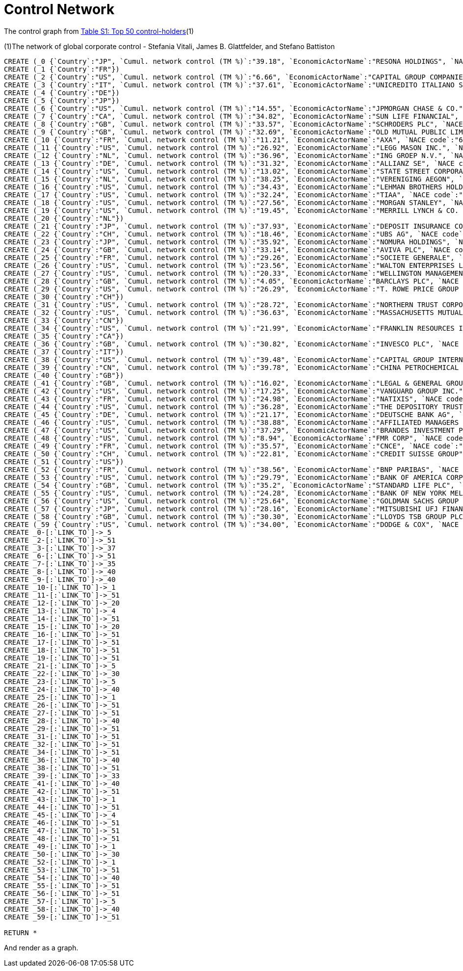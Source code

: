 = Control Network

The control graph from http://arxiv.org/pdf/1107.5728.pdf[Table S1: Top 50 control-holders](1)

(1)The network of global corporate control - Stefania Vitali, James B. Glattfelder, and Stefano Battiston

[source,cypher]
----
CREATE (_0 {`Country`:"JP", `Cumul. network control (TM %)`:"39.18", `EconomicActorName`:"RESONA HOLDINGS", `NACE code`:"6512", `Network position`:"SCC", `Rank`:"48"})
CREATE (_1 {`Country`:"FR"})
CREATE (_2 {`Country`:"US", `Cumul. network control (TM %)`:"6.66", `EconomicActorName`:"CAPITAL GROUP COMPANIES INC", `NACE code`:"6713", `Network position`:"IN", `Rank`:"2"})
CREATE (_3 {`Country`:"IT", `Cumul. network control (TM %)`:"37.61", `EconomicActorName`:"UNICREDITO ITALIANO SPA", `NACE code`:"6512", `Network position`:"SCC", `Rank`:"43"})
CREATE (_4 {`Country`:"DE"})
CREATE (_5 {`Country`:"JP"})
CREATE (_6 {`Country`:"US", `Cumul. network control (TM %)`:"14.55", `EconomicActorName`:"JPMORGAN CHASE & CO.", `NACE code`:"6512", `Network position`:"SCC", `Rank`:"6"})
CREATE (_7 {`Country`:"CA", `Cumul. network control (TM %)`:"34.82", `EconomicActorName`:"SUN LIFE FINANCIAL", `NACE code`:"6601", `Network position`:"SCC", `Rank`:"35"})
CREATE (_8 {`Country`:"GB", `Cumul. network control (TM %)`:"33.57", `EconomicActorName`:"SCHRODERS PLC", `NACE code`:"6712", `Network position`:"SCC", `Rank`:"32"})
CREATE (_9 {`Country`:"GB", `Cumul. network control (TM %)`:"32.69", `EconomicActorName`:"OLD MUTUAL PUBLIC LIMITED COMPANY", `NACE code`:"6601", `Network position`:"SCC", `Rank`:"30"})
CREATE (_10 {`Country`:"FR", `Cumul. network control (TM %)`:"11.21", `EconomicActorName`:"AXA", `NACE code`:"6712", `Network position`:"SCC", `Rank`:"4"})
CREATE (_11 {`Country`:"US", `Cumul. network control (TM %)`:"26.92", `EconomicActorName`:"LEGG MASON INC.", `NACE code`:"6712", `Network position`:"SCC", `Rank`:"20"})
CREATE (_12 {`Country`:"NL", `Cumul. network control (TM %)`:"36.96", `EconomicActorName`:"ING GROEP N.V.", `NACE code`:"6603", `Network position`:"SCC", `Rank`:"41"})
CREATE (_13 {`Country`:"DE", `Cumul. network control (TM %)`:"31.32", `EconomicActorName`:"ALLIANZ SE", `NACE code`:"7415", `Network position`:"SCC", `Rank`:"28"})
CREATE (_14 {`Country`:"US", `Cumul. network control (TM %)`:"13.02", `EconomicActorName`:"STATE STREET CORPORATION", `NACE code`:"6713", `Network position`:"SCC", `Rank`:"5"})
CREATE (_15 {`Country`:"NL", `Cumul. network control (TM %)`:"38.25", `EconomicActorName`:"VERENIGING AEGON", `NACE code`:"6512", `Network position`:"IN", `Rank`:"45"})
CREATE (_16 {`Country`:"US", `Cumul. network control (TM %)`:"34.43", `EconomicActorName`:"LEHMAN BROTHERS HOLDINGS", `NACE code`:"6712", `Network position`:"SCC", `Rank`:"34"})
CREATE (_17 {`Country`:"US", `Cumul. network control (TM %)`:"32.24", `EconomicActorName`:"TIAA", `NACE code`:"6601", `Network position`:"IN", `Rank`:"29"})
CREATE (_18 {`Country`:"US", `Cumul. network control (TM %)`:"27.56", `EconomicActorName`:"MORGAN STANLEY", `NACE code`:"6712", `Network position`:"SCC", `Rank`:"21"})
CREATE (_19 {`Country`:"US", `Cumul. network control (TM %)`:"19.45", `EconomicActorName`:"MERRILL LYNCH & CO. INC.", `NACE code`:"6712", `Network position`:"SCC", `Rank`:"10"})
CREATE (_20 {`Country`:"NL"})
CREATE (_21 {`Country`:"JP", `Cumul. network control (TM %)`:"37.93", `EconomicActorName`:"DEPOSIT INSURANCE CORPORATION OF JP", `NACE code`:"6511", `Network position`:"IN", `Rank`:"44"})
CREATE (_22 {`Country`:"CH", `Cumul. network control (TM %)`:"18.46", `EconomicActorName`:"UBS AG", `NACE code`:"6512", `Network position`:"SCC", `Rank`:"9"})
CREATE (_23 {`Country`:"JP", `Cumul. network control (TM %)`:"35.92", `EconomicActorName`:"NOMURA HOLDINGS", `NACE code`:"6512", `Network position`:"SCC", `Rank`:"38"})
CREATE (_24 {`Country`:"GB", `Cumul. network control (TM %)`:"33.14", `EconomicActorName`:"AVIVA PLC", `NACE code`:"6601", `Network position`:"SCC", `Rank`:"31"})
CREATE (_25 {`Country`:"FR", `Cumul. network control (TM %)`:"29.26", `EconomicActorName`:"SOCIETE GENERALE", `NACE code`:"6512", `Network position`:"SCC", `Rank`:"24"})
CREATE (_26 {`Country`:"US", `Cumul. network control (TM %)`:"23.56", `EconomicActorName`:"WALTON ENTERPRISES LLC", `NACE code`:"2923", `Network position`:"T&T", `Rank`:"15"})
CREATE (_27 {`Country`:"US", `Cumul. network control (TM %)`:"20.33", `EconomicActorName`:"WELLINGTON MANAGEMENT CO. L.L.P.", `NACE code`:"6713", `Network position`:"IN", `Rank`:"11"})
CREATE (_28 {`Country`:"GB", `Cumul. network control (TM %)`:"4.05", `EconomicActorName`:"BARCLAYS PLC", `NACE code`:"6512", `Network position`:"SCC", `Rank`:"1"})
CREATE (_29 {`Country`:"US", `Cumul. network control (TM %)`:"26.29", `EconomicActorName`:"T. ROWE PRICE GROUP INC.", `NACE code`:"6713", `Network position`:"SCC", `Rank`:"19"})
CREATE (_30 {`Country`:"CH"})
CREATE (_31 {`Country`:"US", `Cumul. network control (TM %)`:"28.72", `EconomicActorName`:"NORTHERN TRUST CORPORATION", `NACE code`:"6512", `Network position`:"SCC", `Rank`:"23"})
CREATE (_32 {`Country`:"US", `Cumul. network control (TM %)`:"36.63", `EconomicActorName`:"MASSACHUSETTS MUTUAL LIFE INSUR.", `NACE code`:"6601", `Network position`:"IN", `Rank`:"40"})
CREATE (_33 {`Country`:"CN"})
CREATE (_34 {`Country`:"US", `Cumul. network control (TM %)`:"21.99", `EconomicActorName`:"FRANKLIN RESOURCES INC.", `NACE code`:"6512", `Network position`:"SCC", `Rank`:"13"})
CREATE (_35 {`Country`:"CA"})
CREATE (_36 {`Country`:"GB", `Cumul. network control (TM %)`:"30.82", `EconomicActorName`:"INVESCO PLC", `NACE code`:"6523", `Network position`:"SCC", `Rank`:"27"})
CREATE (_37 {`Country`:"IT"})
CREATE (_38 {`Country`:"US", `Cumul. network control (TM %)`:"39.48", `EconomicActorName`:"CAPITAL GROUP INTERNATIONAL", `NACE code`:"7414", `Network position`:"IN", `Rank`:"49"})
CREATE (_39 {`Country`:"CN", `Cumul. network control (TM %)`:"39.78", `EconomicActorName`:"CHINA PETROCHEMICAL GROUP CO.", `NACE code`:"6511", `Network position`:"T&T", `Rank`:"50"})
CREATE (_40 {`Country`:"GB"})
CREATE (_41 {`Country`:"GB", `Cumul. network control (TM %)`:"16.02", `EconomicActorName`:"LEGAL & GENERAL GROUP PLC", `NACE code`:"6603", `Network position`:"SCC", `Rank`:"7"})
CREATE (_42 {`Country`:"US", `Cumul. network control (TM %)`:"17.25", `EconomicActorName`:"VANGUARD GROUP INC.", `NACE code`:"7415", `Network position`:"IN", `Rank`:"8"})
CREATE (_43 {`Country`:"FR", `Cumul. network control (TM %)`:"24.98", `EconomicActorName`:"NATIXIS", `NACE code`:"6512", `Network position`:"SCC", `Rank`:"17"})
CREATE (_44 {`Country`:"US", `Cumul. network control (TM %)`:"36.28", `EconomicActorName`:"THE DEPOSITORY TRUST COMPANY", `NACE code`:"6512", `Network position`:"IN", `Rank`:"39"})
CREATE (_45 {`Country`:"DE", `Cumul. network control (TM %)`:"21.17", `EconomicActorName`:"DEUTSCHE BANK AG", `NACE code`:"6512", `Network position`:"SCC", `Rank`:"12"})
CREATE (_46 {`Country`:"US", `Cumul. network control (TM %)`:"38.88", `EconomicActorName`:"AFFILIATED MANAGERS GROUP", `NACE code`:"6713", `Network position`:"SCC", `Rank`:"47"})
CREATE (_47 {`Country`:"US", `Cumul. network control (TM %)`:"37.29", `EconomicActorName`:"BRANDES INVESTMENT PARTNERS", `NACE code`:"6713", `Network position`:"IN", `Rank`:"42"})
CREATE (_48 {`Country`:"US", `Cumul. network control (TM %)`:"8.94", `EconomicActorName`:"FMR CORP", `NACE code`:"6713", `Network position`:"IN", `Rank`:"3"})
CREATE (_49 {`Country`:"FR", `Cumul. network control (TM %)`:"35.57", `EconomicActorName`:"CNCE", `NACE code`:"6512", `Network position`:"SCC", `Rank`:"37"})
CREATE (_50 {`Country`:"CH", `Cumul. network control (TM %)`:"22.81", `EconomicActorName`:"CREDIT SUISSE GROUP", `NACE code`:"6512", `Network position`:"SCC", `Rank`:"14"})
CREATE (_51 {`Country`:"US"})
CREATE (_52 {`Country`:"FR", `Cumul. network control (TM %)`:"38.56", `EconomicActorName`:"BNP PARIBAS", `NACE code`:"6512", `Network position`:"SCC", `Rank`:"46"})
CREATE (_53 {`Country`:"US", `Cumul. network control (TM %)`:"29.79", `EconomicActorName`:"BANK OF AMERICA CORPORATION", `NACE code`:"6512", `Network position`:"SCC", `Rank`:"25"})
CREATE (_54 {`Country`:"GB", `Cumul. network control (TM %)`:"35.2", `EconomicActorName`:"STANDARD LIFE PLC", `NACE code`:"6601", `Network position`:"SC", `Rank`:"36"})
CREATE (_55 {`Country`:"US", `Cumul. network control (TM %)`:"24.28", `EconomicActorName`:"BANK OF NEW YORK MELLON CORP.", `NACE code`:"6512", `Network position`:"IN", `Rank`:"16"})
CREATE (_56 {`Country`:"US", `Cumul. network control (TM %)`:"25.64", `EconomicActorName`:"GOLDMAN SACHS GROUP INC.", `NACE code`:"6712", `Network position`:"SCC", `Rank`:"18"})
CREATE (_57 {`Country`:"JP", `Cumul. network control (TM %)`:"28.16", `EconomicActorName`:"MITSUBISHI UFJ FINANCIAL GROUP", `NACE code`:"6512", `Network position`:"SCC", `Rank`:"22"})
CREATE (_58 {`Country`:"GB", `Cumul. network control (TM %)`:"30.30", `EconomicActorName`:"LLOYDS TSB GROUP PLC", `NACE code`:"6512", `Network position`:"SCC", `Rank`:"26"})
CREATE (_59 {`Country`:"US", `Cumul. network control (TM %)`:"34.00", `EconomicActorName`:"DODGE & COX", `NACE code`:"7415", `Network position`:"IN", `Rank`:"33"})
CREATE _0-[:`LINK_TO`]->_5
CREATE _2-[:`LINK_TO`]->_51
CREATE _3-[:`LINK_TO`]->_37
CREATE _6-[:`LINK_TO`]->_51
CREATE _7-[:`LINK_TO`]->_35
CREATE _8-[:`LINK_TO`]->_40
CREATE _9-[:`LINK_TO`]->_40
CREATE _10-[:`LINK_TO`]->_1
CREATE _11-[:`LINK_TO`]->_51
CREATE _12-[:`LINK_TO`]->_20
CREATE _13-[:`LINK_TO`]->_4
CREATE _14-[:`LINK_TO`]->_51
CREATE _15-[:`LINK_TO`]->_20
CREATE _16-[:`LINK_TO`]->_51
CREATE _17-[:`LINK_TO`]->_51
CREATE _18-[:`LINK_TO`]->_51
CREATE _19-[:`LINK_TO`]->_51
CREATE _21-[:`LINK_TO`]->_5
CREATE _22-[:`LINK_TO`]->_30
CREATE _23-[:`LINK_TO`]->_5
CREATE _24-[:`LINK_TO`]->_40
CREATE _25-[:`LINK_TO`]->_1
CREATE _26-[:`LINK_TO`]->_51
CREATE _27-[:`LINK_TO`]->_51
CREATE _28-[:`LINK_TO`]->_40
CREATE _29-[:`LINK_TO`]->_51
CREATE _31-[:`LINK_TO`]->_51
CREATE _32-[:`LINK_TO`]->_51
CREATE _34-[:`LINK_TO`]->_51
CREATE _36-[:`LINK_TO`]->_40
CREATE _38-[:`LINK_TO`]->_51
CREATE _39-[:`LINK_TO`]->_33
CREATE _41-[:`LINK_TO`]->_40
CREATE _42-[:`LINK_TO`]->_51
CREATE _43-[:`LINK_TO`]->_1
CREATE _44-[:`LINK_TO`]->_51
CREATE _45-[:`LINK_TO`]->_4
CREATE _46-[:`LINK_TO`]->_51
CREATE _47-[:`LINK_TO`]->_51
CREATE _48-[:`LINK_TO`]->_51
CREATE _49-[:`LINK_TO`]->_1
CREATE _50-[:`LINK_TO`]->_30
CREATE _52-[:`LINK_TO`]->_1
CREATE _53-[:`LINK_TO`]->_51
CREATE _54-[:`LINK_TO`]->_40
CREATE _55-[:`LINK_TO`]->_51
CREATE _56-[:`LINK_TO`]->_51
CREATE _57-[:`LINK_TO`]->_5
CREATE _58-[:`LINK_TO`]->_40
CREATE _59-[:`LINK_TO`]->_51

RETURN *
----

And render as a graph.

//graph
